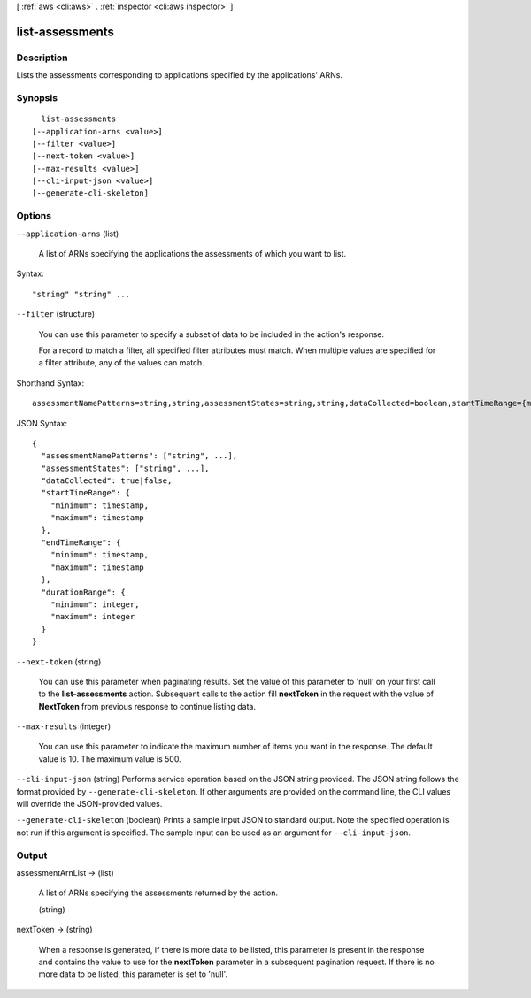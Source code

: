 [ :ref:`aws <cli:aws>` . :ref:`inspector <cli:aws inspector>` ]

.. _cli:aws inspector list-assessments:


****************
list-assessments
****************



===========
Description
===========



Lists the assessments corresponding to applications specified by the applications' ARNs.



========
Synopsis
========

::

    list-assessments
  [--application-arns <value>]
  [--filter <value>]
  [--next-token <value>]
  [--max-results <value>]
  [--cli-input-json <value>]
  [--generate-cli-skeleton]




=======
Options
=======

``--application-arns`` (list)


  A list of ARNs specifying the applications the assessments of which you want to list.

  



Syntax::

  "string" "string" ...



``--filter`` (structure)


  You can use this parameter to specify a subset of data to be included in the action's response.

   

  For a record to match a filter, all specified filter attributes must match. When multiple values are specified for a filter attribute, any of the values can match.

  



Shorthand Syntax::

    assessmentNamePatterns=string,string,assessmentStates=string,string,dataCollected=boolean,startTimeRange={minimum=timestamp,maximum=timestamp},endTimeRange={minimum=timestamp,maximum=timestamp},durationRange={minimum=integer,maximum=integer}




JSON Syntax::

  {
    "assessmentNamePatterns": ["string", ...],
    "assessmentStates": ["string", ...],
    "dataCollected": true|false,
    "startTimeRange": {
      "minimum": timestamp,
      "maximum": timestamp
    },
    "endTimeRange": {
      "minimum": timestamp,
      "maximum": timestamp
    },
    "durationRange": {
      "minimum": integer,
      "maximum": integer
    }
  }



``--next-token`` (string)


  You can use this parameter when paginating results. Set the value of this parameter to 'null' on your first call to the **list-assessments** action. Subsequent calls to the action fill **nextToken** in the request with the value of **NextToken** from previous response to continue listing data.

  

``--max-results`` (integer)


  You can use this parameter to indicate the maximum number of items you want in the response. The default value is 10. The maximum value is 500.

  

``--cli-input-json`` (string)
Performs service operation based on the JSON string provided. The JSON string follows the format provided by ``--generate-cli-skeleton``. If other arguments are provided on the command line, the CLI values will override the JSON-provided values.

``--generate-cli-skeleton`` (boolean)
Prints a sample input JSON to standard output. Note the specified operation is not run if this argument is specified. The sample input can be used as an argument for ``--cli-input-json``.



======
Output
======

assessmentArnList -> (list)

  

  A list of ARNs specifying the assessments returned by the action.

  

  (string)

    

    

  

nextToken -> (string)

  

  When a response is generated, if there is more data to be listed, this parameter is present in the response and contains the value to use for the **nextToken** parameter in a subsequent pagination request. If there is no more data to be listed, this parameter is set to 'null'.

  

  

